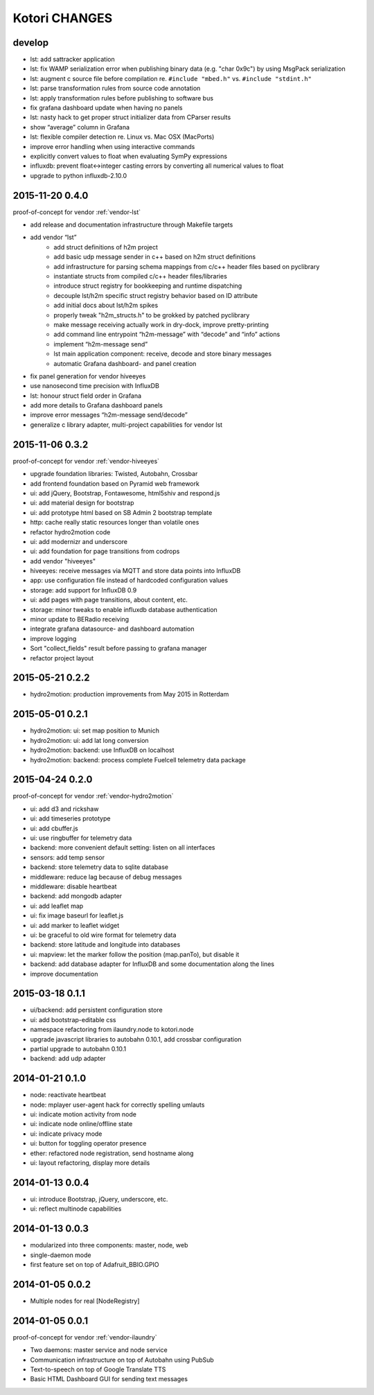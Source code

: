 ==============
Kotori CHANGES
==============

develop
-------
- lst: add sattracker application
- lst: fix WAMP serialization error when publishing binary data (e.g. "char 0x9c") by using MsgPack serialization
- lst: augment c source file before compilation re. ``#include "mbed.h"`` vs. ``#include "stdint.h"``
- lst: parse transformation rules from source code annotation
- lst: apply transformation rules before publishing to software bus
- fix grafana dashboard update when having no panels
- lst: nasty hack to get proper struct initializer data from CParser results
- show “average” column in Grafana
- lst: flexible compiler detection re. Linux vs. Mac OSX (MacPorts)
- improve error handling when using interactive commands
- explicitly convert values to float when evaluating SymPy expressions
- influxdb: prevent float<->integer casting errors by converting all numerical values to float
- upgrade to python influxdb-2.10.0


.. _v0.4.0:

2015-11-20 0.4.0
----------------
proof-of-concept for vendor :ref:`vendor-lst`

- add release and documentation infrastructure through Makefile targets
- add vendor “lst”
    - add struct definitions of h2m project
    - add basic udp message sender in c++ based on h2m struct definitions
    - add infrastructure for parsing schema mappings from c/c++ header files based on pyclibrary
    - instantiate structs from compiled c/c++ header files/libraries
    - introduce struct registry for bookkeeping and runtime dispatching
    - decouple lst/h2m specific struct registry behavior based on ID attribute
    - add initial docs about lst/h2m spikes
    - properly tweak "h2m_structs.h" to be grokked by patched pyclibrary
    - make message receiving actually work in dry-dock, improve pretty-printing
    - add command line entrypoint “h2m-message” with “decode” and “info” actions
    - implement “h2m-message send”
    - lst main application component: receive, decode and store binary messages
    - automatic Grafana dashboard- and panel creation
- fix panel generation for vendor hiveeyes
- use nanosecond time precision with InfluxDB
- lst: honour struct field order in Grafana
- add more details to Grafana dashboard panels
- improve error messages “h2m-message send/decode”
- generalize c library adapter, multi-project capabilities for vendor lst


2015-11-06 0.3.2
----------------
proof-of-concept for vendor :ref:`vendor-hiveeyes`

- upgrade foundation libraries: Twisted, Autobahn, Crossbar
- add frontend foundation based on Pyramid web framework
- ui: add jQuery, Bootstrap, Fontawesome, html5shiv and respond.js
- ui: add material design for bootstrap
- ui: add prototype html based on SB Admin 2 bootstrap template
- http: cache really static resources longer than volatile ones
- refactor hydro2motion code
- ui: add modernizr and underscore
- ui: add foundation for page transitions from codrops
- add vendor "hiveeyes"
- hiveeyes: receive messages via MQTT and store data points into InfluxDB
- app: use configuration file instead of hardcoded configuration values
- storage: add support for InfluxDB 0.9
- ui: add pages with page transitions, about content, etc.
- storage: minor tweaks to enable influxdb database authentication
- minor update to BERadio receiving
- integrate grafana datasource- and dashboard automation
- improve logging
- Sort "collect_fields" result before passing to grafana manager
- refactor project layout


2015-05-21 0.2.2
----------------
- hydro2motion: production improvements from May 2015 in Rotterdam


2015-05-01 0.2.1
----------------
- hydro2motion: ui: set map position to Munich
- hydro2motion: ui: add lat long conversion
- hydro2motion: backend: use InfluxDB on localhost
- hydro2motion: backend: process complete Fuelcell telemetry data package


2015-04-24 0.2.0
----------------
proof-of-concept for vendor :ref:`vendor-hydro2motion`

- ui: add d3 and rickshaw
- ui: add timeseries prototype
- ui: add cbuffer.js
- ui: use ringbuffer for telemetry data
- backend: more convenient default setting: listen on all interfaces
- sensors: add temp sensor
- backend: store telemetry data to sqlite database
- middleware: reduce lag because of debug messages
- middleware: disable heartbeat
- backend: add mongodb adapter
- ui: add leaflet map
- ui: fix image baseurl for leaflet.js
- ui: add marker to leaflet widget
- ui: be graceful to old wire format for telemetry data
- backend: store latitude and longitude into databases
- ui: mapview: let the marker follow the position (map.panTo), but disable it
- backend: add database adapter for InfluxDB and some documentation along the lines
- improve documentation


2015-03-18 0.1.1
----------------
- ui/backend: add persistent configuration store
- ui: add bootstrap-editable css
- namespace refactoring from ilaundry.node to kotori.node
- upgrade javascript libraries to autobahn 0.10.1, add crossbar configuration
- partial upgrade to autobahn 0.10.1
- backend: add udp adapter


2014-01-21 0.1.0
----------------
- node: reactivate heartbeat
- node: mplayer user-agent hack for correctly spelling umlauts
- ui: indicate motion activity from node
- ui: indicate node online/offline state
- ui: indicate privacy mode
- ui: button for toggling operator presence
- ether: refactored node registration, send hostname along
- ui: layout refactoring, display more details


2014-01-13 0.0.4
----------------
- ui: introduce Bootstrap, jQuery, underscore, etc.
- ui: reflect multinode capabilities


2014-01-13 0.0.3
----------------
- modularized into three components: master, node, web
- single-daemon mode
- first feature set on top of Adafruit_BBIO.GPIO


2014-01-05 0.0.2
----------------
- Multiple nodes for real [NodeRegistry]


2014-01-05 0.0.1
----------------
proof-of-concept for vendor :ref:`vendor-ilaundry`

- Two daemons: master service and node service
- Communication infrastructure on top of Autobahn using PubSub
- Text-to-speech on top of Google Translate TTS
- Basic HTML Dashboard GUI for sending text messages
